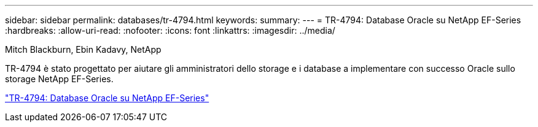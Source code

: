 ---
sidebar: sidebar 
permalink: databases/tr-4794.html 
keywords:  
summary:  
---
= TR-4794: Database Oracle su NetApp EF-Series
:hardbreaks:
:allow-uri-read: 
:nofooter: 
:icons: font
:linkattrs: 
:imagesdir: ../media/


Mitch Blackburn, Ebin Kadavy, NetApp

[role="lead"]
TR-4794 è stato progettato per aiutare gli amministratori dello storage e i database a implementare con successo Oracle sullo storage NetApp EF-Series.

link:https://www.netapp.com/pdf.html?item=/media/17248-tr4794pdf.pdf["TR-4794: Database Oracle su NetApp EF-Series"^]
